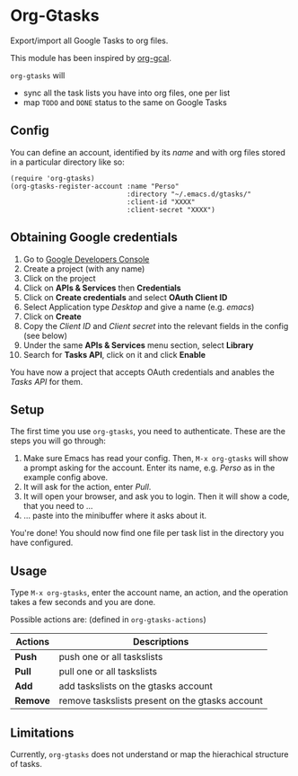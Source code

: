 * Org-Gtasks
Export/import all Google Tasks to org files.

This module has been inspired by [[https://github.com/kidd/org-gcal.el][org-gcal]].

=org-gtasks= will
- sync all the task lists you have into org files, one per list
- map =TODO= and =DONE= status to the same on Google Tasks

** Config

You can define an account, identified by its /name/ and with
org files stored in a particular directory like so:

#+begin_src elisp
(require 'org-gtasks)
(org-gtasks-register-account :name "Perso"
                             :directory "~/.emacs.d/gtasks/"
                             :client-id "XXXX"
                             :client-secret "XXXX")
#+end_src

** Obtaining Google credentials

1. Go to [[https://console.developers.google.com/project][Google Developers Console]]
2. Create a project (with any name)
3. Click on the project
4. Click on *APIs & Services* then *Credentials*
5. Click on *Create credentials* and select *OAuth Client ID*
6. Select Application type /Desktop/ and give a name (e.g. /emacs/)
6. Click on *Create*
7. Copy the /Client ID/ and /Client secret/ into the relevant fields in the config (see below)
8. Under the same *APIs & Services* menu section, select *Library*
9. Search for *Tasks API*, click on it and click *Enable*

You have now a project that accepts OAuth credentials and anables
the /Tasks API/ for them.

** Setup

The first time you use ~org-gtasks~, you need to authenticate.
These are the steps you will go through:

1. Make sure Emacs has read your config. Then, ~M-x org-gtasks~
   will show a prompt asking for the account. Enter its name,
   e.g. /Perso/ as in the example config above.
2. It will ask for the action, enter /Pull/.
3. It will open your browser, and ask you to login. Then it will show
   a code, that you need to ...
4. ... paste into the minibuffer where it asks about it.

You're done! You should now find one file per task list in the
directory you have configured.

** Usage

Type ~M-x org-gtasks~, enter the account name, an action,
and the operation takes a few seconds and you are done.

Possible actions are: (defined in ~org-gtasks-actions~)
| Actions  | Descriptions                                    |
|----------+-------------------------------------------------|
| *Push*   | push one or all taskslists                      |
| *Pull*   | pull one or all taskslists                      |
| *Add*    | add taskslists on the gtasks account            |
| *Remove* | remove taskslists present on the gtasks account |

** Limitations

Currently, ~org-gtasks~ does not understand or map the hierachical structure of tasks.
